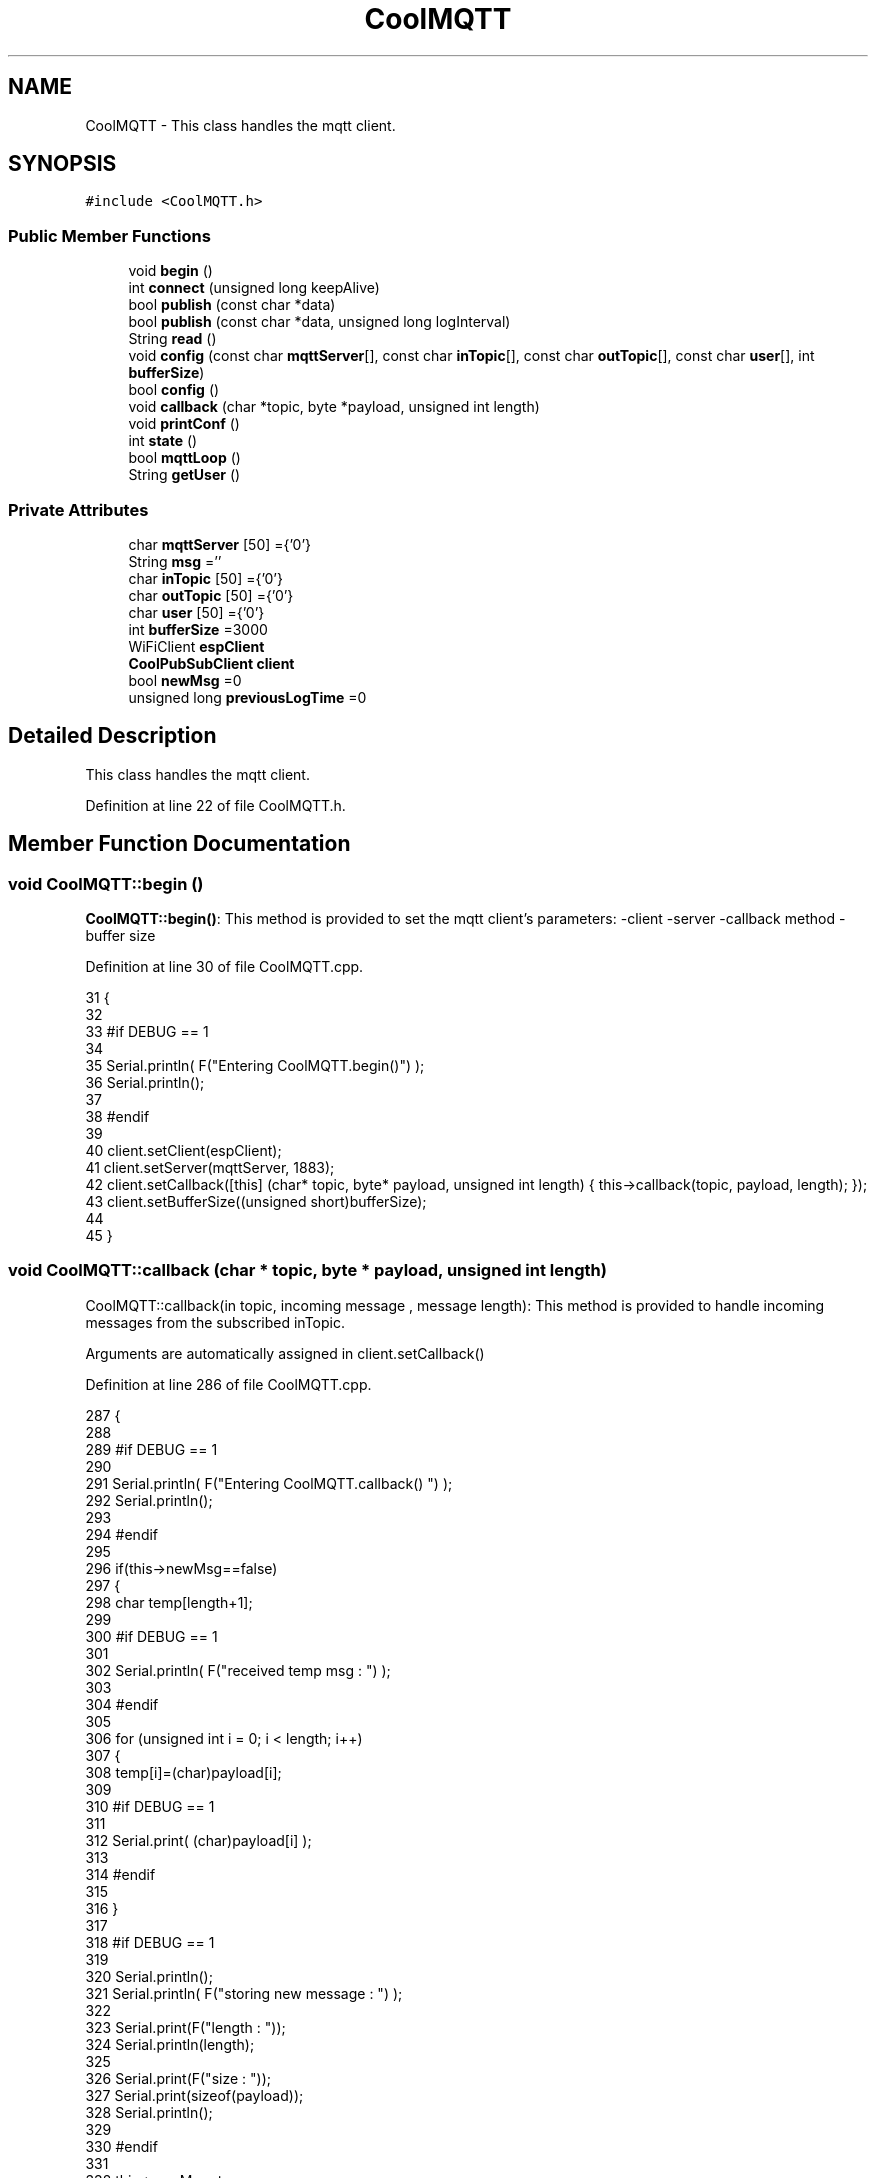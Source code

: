 .TH "CoolMQTT" 3 "Thu Aug 17 2017" "CoolBoardAPI" \" -*- nroff -*-
.ad l
.nh
.SH NAME
CoolMQTT \- This class handles the mqtt client\&.  

.SH SYNOPSIS
.br
.PP
.PP
\fC#include <CoolMQTT\&.h>\fP
.SS "Public Member Functions"

.in +1c
.ti -1c
.RI "void \fBbegin\fP ()"
.br
.ti -1c
.RI "int \fBconnect\fP (unsigned long keepAlive)"
.br
.ti -1c
.RI "bool \fBpublish\fP (const char *data)"
.br
.ti -1c
.RI "bool \fBpublish\fP (const char *data, unsigned long logInterval)"
.br
.ti -1c
.RI "String \fBread\fP ()"
.br
.ti -1c
.RI "void \fBconfig\fP (const char \fBmqttServer\fP[], const char \fBinTopic\fP[], const char \fBoutTopic\fP[], const char \fBuser\fP[], int \fBbufferSize\fP)"
.br
.ti -1c
.RI "bool \fBconfig\fP ()"
.br
.ti -1c
.RI "void \fBcallback\fP (char *topic, byte *payload, unsigned int length)"
.br
.ti -1c
.RI "void \fBprintConf\fP ()"
.br
.ti -1c
.RI "int \fBstate\fP ()"
.br
.ti -1c
.RI "bool \fBmqttLoop\fP ()"
.br
.ti -1c
.RI "String \fBgetUser\fP ()"
.br
.in -1c
.SS "Private Attributes"

.in +1c
.ti -1c
.RI "char \fBmqttServer\fP [50] ={'0'}"
.br
.ti -1c
.RI "String \fBmsg\fP =''"
.br
.ti -1c
.RI "char \fBinTopic\fP [50] ={'0'}"
.br
.ti -1c
.RI "char \fBoutTopic\fP [50] ={'0'}"
.br
.ti -1c
.RI "char \fBuser\fP [50] ={'0'}"
.br
.ti -1c
.RI "int \fBbufferSize\fP =3000"
.br
.ti -1c
.RI "WiFiClient \fBespClient\fP"
.br
.ti -1c
.RI "\fBCoolPubSubClient\fP \fBclient\fP"
.br
.ti -1c
.RI "bool \fBnewMsg\fP =0"
.br
.ti -1c
.RI "unsigned long \fBpreviousLogTime\fP =0"
.br
.in -1c
.SH "Detailed Description"
.PP 
This class handles the mqtt client\&. 
.PP
Definition at line 22 of file CoolMQTT\&.h\&.
.SH "Member Function Documentation"
.PP 
.SS "void CoolMQTT::begin ()"
\fBCoolMQTT::begin()\fP: This method is provided to set the mqtt client's parameters: -client -server -callback method -buffer size 
.PP
Definition at line 30 of file CoolMQTT\&.cpp\&.
.PP
.nf
31 { 
32 
33 #if DEBUG == 1 
34 
35     Serial\&.println( F("Entering CoolMQTT\&.begin()") );
36     Serial\&.println();
37 
38 #endif
39 
40     client\&.setClient(espClient);
41     client\&.setServer(mqttServer, 1883);  
42     client\&.setCallback([this] (char* topic, byte* payload, unsigned int length) { this->callback(topic, payload, length); });
43     client\&.setBufferSize((unsigned short)bufferSize);
44 
45 }
.fi
.SS "void CoolMQTT::callback (char * topic, byte * payload, unsigned int length)"
CoolMQTT::callback(in topic, incoming message , message length): This method is provided to handle incoming messages from the subscribed inTopic\&.
.PP
Arguments are automatically assigned in client\&.setCallback() 
.PP
Definition at line 286 of file CoolMQTT\&.cpp\&.
.PP
.nf
287 {
288 
289 #if DEBUG == 1
290 
291     Serial\&.println( F("Entering CoolMQTT\&.callback() ") );
292     Serial\&.println();
293 
294 #endif 
295 
296     if(this->newMsg==false)
297     {
298         char temp[length+1];
299 
300     #if DEBUG == 1
301 
302         Serial\&.println( F("received temp msg : ") );
303         
304     #endif
305         
306         for (unsigned int i = 0; i < length; i++) 
307         {
308             temp[i]=(char)payload[i];
309         
310         #if DEBUG == 1 
311 
312             Serial\&.print( (char)payload[i] );
313         
314         #endif
315 
316         }
317     
318     #if DEBUG == 1 
319 
320         Serial\&.println();
321         Serial\&.println( F("storing new message : ") );
322 
323         Serial\&.print(F("length : "));
324         Serial\&.println(length);
325         
326         Serial\&.print(F("size : "));
327         Serial\&.print(sizeof(payload));
328         Serial\&.println();
329     
330     #endif
331 
332         this->newMsg=true;
333 
334         temp[length+1]='\0';
335 
336         this->msg=String(temp);
337         this->msg\&.remove(length,1);
338     
339     #if DEBUG == 1 
340 
341         Serial\&.println( F("stored message : ") );
342         Serial\&.println(this->msg);
343     
344     #endif
345 
346     }
347     else
348     {
349     
350     #if DEBUG == 1
351 
352         Serial\&.println( F("did not read last message") );
353     
354     #endif 
355         
356     }
357 
358 }
.fi
.SS "void CoolMQTT::config (const char mqttServer[], const char inTopic[], const char outTopic[], const char user[], int bufferSize)"
CoolMQTT::config(server,in topic, out topic , user Id, buffer size): This method is provided to manually configure the mqtt client 
.PP
Definition at line 603 of file CoolMQTT\&.cpp\&.
.PP
.nf
604 {
605 
606 #if DEBUG == 1
607 
608     Serial\&.println( F("Entering CoolMQTT\&.config() , no SPIFFS variant") );
609     Serial\&.println();
610 
611 #endif
612 
613     for(int i =0;i< 50 ;i++)
614     {
615         this->mqttServer[i]=mqttServer[i];
616         this->inTopic[i]=inTopic[i];
617         this->outTopic[i]=outTopic[i];
618         this->user[i]=user[i];
619     }
620     this->bufferSize=bufferSize;
621     
622 
623 }
.fi
.SS "bool CoolMQTT::config ()"
\fBCoolMQTT::config()\fP: This method is provided to configure the mqttClient : -server -inTopic -outTopic -client Id -buffer size
.PP
\fBReturns:\fP
.RS 4
true if successful,false otherwise 
.RE
.PP

.PP
Definition at line 406 of file CoolMQTT\&.cpp\&.
.PP
.nf
407 {
408 
409 #if DEBUG == 1 
410 
411     Serial\&.println( F("Entering CoolMQTT\&.config()") );
412     Serial\&.println();
413 
414 #endif
415 
416     //read config file
417     //update data
418     File configFile = SPIFFS\&.open("/mqttConfig\&.json", "r");
419 
420     if (!configFile) 
421     {
422     
423     #if DEBUG == 1 
424 
425         Serial\&.println( F("failed to read /mqttConfig\&.json") );
426         Serial\&.println();
427 
428     #endif
429 
430         return(false);
431     }
432     else
433     {
434         size_t size = configFile\&.size();
435         // Allocate a buffer to store contents of the file\&.
436         std::unique_ptr<char[]> buf(new char[size]);
437 
438         configFile\&.readBytes(buf\&.get(), size);
439         DynamicJsonBuffer jsonBuffer;
440         JsonObject& json = jsonBuffer\&.parseObject(buf\&.get());
441         if (!json\&.success()) 
442         {
443         
444         #if DEBUG == 1 
445 
446             Serial\&.println( F("failed to parse json ") );
447             Serial\&.println();
448         
449         #endif
450             
451             return(false);
452         } 
453         else
454         {
455         
456         #if DEBUG == 1 
457         
458             Serial\&.println( F("configuration json is ") );
459             json\&.printTo(Serial);
460             Serial\&.println();
461 
462             Serial\&.print(F("jsonBuffer size: "));
463             Serial\&.println(jsonBuffer\&.size());
464             Serial\&.println();
465 
466 
467         #endif
468 
469             if(json["mqttServer"]\&.success() )
470             {           
471                 const char* tempmqttServer = json["mqttServer"]; 
472                 for(int i =0;i< 50 ;i++)
473                 {
474                     mqttServer[i]=tempmqttServer[i];
475                 }
476             }
477             else
478             {
479                 for(int i =0;i< 50 ;i++)
480                 {
481                     this->mqttServer[i]=this->mqttServer[i];
482                 }
483 
484             }
485             json["mqttServer"]=this->mqttServer;
486 
487             
488             if(json["inTopic"]\&.success() )
489             {
490                 const char* tempInTopic = json["inTopic"]; 
491                 for(int i =0;i< 50;i++)
492                 {
493                     inTopic[i]=tempInTopic[i];
494                 }
495             }
496             else
497             {
498                 String tempMAC = WiFi\&.macAddress();
499                 tempMAC\&.replace(":","");
500                 snprintf(inTopic, 50, "$aws/things/%s/shadow/update/delta", tempMAC\&.c_str());    
501             
502             #if DEBUG == 1              
503                 
504                 Serial\&.print( F("Set Incomming MQTT Channel to : ") );
505                 Serial\&.println(inTopic);
506             
507             #endif  
508 
509             }
510             json["inTopic"]=this->inTopic;
511             
512             
513             if(json["outTopic"]\&.success() )
514             {
515                 const char* tempOutTopic = json["outTopic"]; 
516                 for(int i =0;i<50;i++)
517                 {
518                     outTopic[i]=tempOutTopic[i];
519                 }
520             }
521             else
522             {
523                 String tempMAC = WiFi\&.macAddress();
524                 tempMAC\&.replace(":","");
525                 snprintf(outTopic, 50, "$aws/things/%s/shadow/update", tempMAC\&.c_str());
526             
527             #if DEBUG == 1 
528 
529                 Serial\&.print( F("Set Outgoing MQTT Channel to : ") );
530                 Serial\&.println(outTopic);
531             
532             #endif
533 
534             }
535             json["outTopic"]=this->outTopic;
536         
537             
538             if(json["user"]\&.success() )
539             {               
540                 const char* tempUser = json["user"]; 
541                 for(int i =0;i<50;i++)
542                 {
543                     user[i]=tempUser[i];
544                 }
545             }
546             else
547             {
548                 for(int i=0;i<50;i++)
549                 {
550                     this->user[i]=this->user[i];
551                 }               
552             }
553             json["user"]=this->user;
554             
555             if(json["bufferSize"]\&.success() )
556             {
557                 int tempBufferSize = json["bufferSize"]; 
558                 bufferSize=tempBufferSize;
559             }
560             else
561             {
562                 this->bufferSize=this->bufferSize;
563             }
564             json["bufferSize"]=this->bufferSize;
565 
566             configFile\&.close();
567             configFile = SPIFFS\&.open("/mqttConfig\&.json", "w");
568             if(!configFile)
569             {
570             
571             #if DEBUG == 1 
572 
573                 Serial\&.println( F("failed to write to /mqttConfig\&.json") );
574             
575             #endif
576 
577                 return(false);              
578             }
579             
580             json\&.printTo(configFile);
581             configFile\&.close();
582 
583         #if DEBUG == 1 
584 
585             Serial\&.println( F("saved configuration is :") );
586             json\&.printTo(Serial);
587             Serial\&.println();
588         
589         #endif
590 
591             return(true); 
592         }
593     }   
594     
595 
596 }
.fi
.SS "int CoolMQTT::connect (unsigned long keepAlive)"
CoolMQTT::connect( time to keep the connection alive in seconds ): This method is provided to connect the client to the server, publish to the out topic , subscribe to the in topic and set the keepAlive time\&.
.PP
\fBReturns:\fP
.RS 4
mqtt client state 
.RE
.PP

.PP
Definition at line 86 of file CoolMQTT\&.cpp\&.
.PP
.nf
87 {       
88 
89     int i=0;
90 
91 #if DEBUG == 1 
92 
93     Serial\&.println( F("Entering CoolMQTT\&.connect()") );
94 
95 #endif
96     Serial\&.println( F("MQTT connecting\&.\&.\&.") );
97     
98     while( ( !this->client\&.connected() ) && ( i<100 ) ) 
99     {
100         // Attempt to connect
101         if( this->client\&.connect( this-> user,keepAlive*10  ) )
102         {
103             client\&.subscribe( this->inTopic );
104 
105         #if DEBUG == 1 
106 
107             Serial\&.println( F(" subscribed , leavin ") ) ;
108         
109         #endif
110 
111             return( this->state() );
112         }
113 
114         else
115         {
116         
117         #if DEBUG == 1 
118 
119             Serial\&.println( F("not connected , retrying") );
120         
121         #endif
122 
123             
124         }
125 
126     delay(5);
127     i++;
128     }
129     if (state() == 0)
130     {
131         Serial\&.println( F("MQTT connected : OK") );
132         Serial\&.println();
133     }
134     else Serial\&.println( F("MQTT not jet connected\&.\&.\&."));
135     return( this->state() );
136 
137 }
.fi
.SS "String CoolMQTT::getUser ()"
\fBCoolMQTT::getUser()\fP: This method is provided to get the user name 
.PP
Definition at line 666 of file CoolMQTT\&.cpp\&.
.PP
.nf
667 {
668 
669 #if DEBUG == 1 
670     Serial\&.println( F("Entering CoolMQTT\&.getUser()") );
671     Serial\&.println();
672     
673     Serial\&.print( F("user : ") );
674     Serial\&.println(this->user);
675 
676 #endif
677 
678     return String(this->user);
679 }
.fi
.SS "bool CoolMQTT::mqttLoop ()"
\fBCoolMQTT::mqttLoop()\fP: This method is provided to allow the client to process the data
.PP
\fBReturns:\fP
.RS 4
true if successful,false otherwise 
.RE
.PP

.PP
Definition at line 250 of file CoolMQTT\&.cpp\&.
.PP
.nf
251 {
252 
253     unsigned long lastTime=millis();
254 
255 #if DEBUG == 1
256 
257     Serial\&.println( F("Entering CoolMQTT\&.mqttLoop()") );
258     Serial\&.println();
259 
260 #endif  
261 
262     while( ( millis() - lastTime ) < 1000)
263     {
264         this->client\&.loop();
265         yield();
266     }
267 
268 #if DEBUG == 1 
269     
270     Serial\&.print( F("loop result : ") );
271     Serial\&.println( this->client\&.loop() );
272     Serial\&.println();
273 
274 #endif
275 
276     return( this->client\&.loop() );
277 }
.fi
.SS "void CoolMQTT::printConf ()"
\fBCoolMQTT::printConf()\fP: This method is provided to print the configuration to the Serial Monitor 
.PP
Definition at line 630 of file CoolMQTT\&.cpp\&.
.PP
.nf
631 {
632 
633 #if DEBUG == 1 
634 
635     Serial\&.println( F("Entering CoolMQTT\&.printConf()") );
636     Serial\&.println();    
637 
638 #endif
639     
640     Serial\&.println("MQTT configuration ");
641 
642     Serial\&.print("mqttServer : ");
643     Serial\&.println(this->mqttServer);
644 
645     Serial\&.print("inTopic : ");
646     Serial\&.println(this->inTopic);
647 
648     Serial\&.print("outTopic : ");
649     Serial\&.println(this->outTopic);
650 
651     Serial\&.print("user : ");
652     Serial\&.println(this->user);
653 
654     Serial\&.print("bufferSize : ");
655     Serial\&.println(this->bufferSize);
656 
657     Serial\&.println();
658 
659 
660 }
.fi
.SS "bool CoolMQTT::publish (const char * data)"
CoolMQTT::publish(data): This method is provided to publish data to the out topic
.PP
\fBReturns:\fP
.RS 4
true if publish successful, false otherwise 
.RE
.PP

.PP
Definition at line 147 of file CoolMQTT\&.cpp\&.
.PP
.nf
148 {
149 
150 #if DEBUG == 1 
151 
152     Serial\&.println( F("Entering CoolMQTT\&.publish()") );
153     Serial\&.println();
154     //data is in JSON, publish it directly
155 
156     Serial\&.println( F("data to publish : ") );
157     Serial\&.println(data);
158     Serial\&.print( F("data size : ") );
159     Serial\&.println(strlen(data));
160 
161     Serial\&.println();
162 
163 #endif
164 #if DEBUG == 0
165     Serial\&.println( F("Publishing Message : "));
166     Serial\&.println(data);
167     Serial\&.println();
168 #endif
169 
170     bool pub=client\&.publish( this->outTopic,(byte*) data,strlen(data),false  );
171 
172 #if DEBUG == 1 
173 
174     Serial\&.print( F("success : ") );
175     Serial\&.println(pub); 
176 
177 #endif
178 #if DEBUG == 0
179     if (pub == 1)
180     {
181         Serial\&.println( F("Publish : OK"));
182     }
183     else Serial\&.println( F("Publish : FAIL!!!"));
184 #endif
185 
186     return(pub);
187 
188 }
.fi
.SS "bool CoolMQTT::publish (const char * data, unsigned long logInterval)"
CoolMQTT::publish(data): This method is provided to publish data to the out topic every logInterval in seconds
.PP
\fBReturns:\fP
.RS 4
true if publish successful, false otherwise 
.RE
.PP

.PP
Definition at line 198 of file CoolMQTT\&.cpp\&.
.PP
.nf
199 {
200 
201 #if DEBUG == 1 
202 
203     Serial\&.println( F("Entering CoolMQTT\&.publish() every logInterval ") );
204     Serial\&.println();
205 
206 #endif 
207     //log interval is passed in seconds, logInteral*1000 = logInterval in ms
208     if( ( millis() - ( this->previousLogTime)  ) >= ( logInterval*1000 ) )
209     {
210     
211     #if DEBUG == 1
212 
213         Serial\&.println( F("log Interval has passed ") );
214         Serial\&.println();
215     
216     #endif
217 
218         this->publish(data);
219 
220         this->previousLogTime=millis();
221     
222     #if DEBUG == 1 
223 
224         Serial\&.print( F("last log time : ") );
225         Serial\&.println(this->previousLogTime);
226 
227     #endif
228 
229         return(true);
230     }
231 
232 #if DEBUG == 1 
233 
234     Serial\&.println( F("log Interval still didn't pass ") );  
235     Serial\&.println();
236 
237 #endif
238 
239     return(false);
240 }
.fi
.SS "String CoolMQTT::read ()"
\fBCoolMQTT::read()\fP: This method is provided to return the last read message\&. 
.PP
Definition at line 365 of file CoolMQTT\&.cpp\&.
.PP
.nf
366 { 
367 
368 #if DEBUG == 1 
369 
370     Serial\&.println( F("Entering CoolMQTT\&.read()") );
371     Serial\&.println();
372 
373 #endif 
374 
375     if(this->newMsg==true)
376     {
377         
378         this->newMsg=false;
379 
380 #if DEBUG == 1 
381         Serial\&.println( F("received new message") );
382         Serial\&.println( F("message : ") );
383         Serial\&.println(this->msg);
384         Serial\&.println();
385 
386 #endif
387 
388         return(this->msg);
389         
390     }
391     return("");
392 
393 }
.fi
.SS "int CoolMQTT::state ()"
\fBCoolMQTT::state()\fP: This method is provided to return the mqtt client's state\&. 
.PP
\fBReturns:\fP
.RS 4
mqtt client state: -4 : MQTT_CONNECTION_TIMEOUT - the server didn't respond within the keepalive time -3 : MQTT_CONNECTION_LOST - the network connection was broken -2 : MQTT_CONNECT_FAILED - the network connection failed -1 : MQTT_DISCONNECTED - the client is disconnected cleanly 0 : MQTT_CONNECTED - the cient is connected 1 : MQTT_CONNECT_BAD_PROTOCOL - the server doesn't support the requested version of MQTT 2 : MQTT_CONNECT_BAD_CLIENT_ID - the server rejected the client identifier 3 : MQTT_CONNECT_UNAVAILABLE - the server was unable to accept the connection 4 : MQTT_CONNECT_BAD_CREDENTIALS - the username/password were rejected 5 : MQTT_CONNECT_UNAUTHORIZED - the client was not authorized to connect 
.RE
.PP

.PP
Definition at line 63 of file CoolMQTT\&.cpp\&.
.PP
.nf
64 {
65 
66 #if DEBUG == 1 
67 
68     Serial\&.println( F("Entering CoolMQTT\&.state()") );
69     Serial\&.println();    
70     Serial\&.print( F("state : ") );
71     Serial\&.println( this->client\&.state() );
72 
73 #endif
74     
75     return( this->client\&.state() );
76 }
.fi
.SH "Member Data Documentation"
.PP 
.SS "int CoolMQTT::bufferSize =3000\fC [private]\fP"

.PP
Definition at line 63 of file CoolMQTT\&.h\&.
.SS "\fBCoolPubSubClient\fP CoolMQTT::client\fC [private]\fP"

.PP
Definition at line 67 of file CoolMQTT\&.h\&.
.SS "WiFiClient CoolMQTT::espClient\fC [private]\fP"

.PP
Definition at line 65 of file CoolMQTT\&.h\&.
.SS "char CoolMQTT::inTopic[50] ={'0'}\fC [private]\fP"

.PP
Definition at line 57 of file CoolMQTT\&.h\&.
.SS "char CoolMQTT::mqttServer[50] ={'0'}\fC [private]\fP"

.PP
Definition at line 53 of file CoolMQTT\&.h\&.
.SS "String CoolMQTT::msg =''\fC [private]\fP"

.PP
Definition at line 55 of file CoolMQTT\&.h\&.
.SS "bool CoolMQTT::newMsg =0\fC [private]\fP"

.PP
Definition at line 69 of file CoolMQTT\&.h\&.
.SS "char CoolMQTT::outTopic[50] ={'0'}\fC [private]\fP"

.PP
Definition at line 59 of file CoolMQTT\&.h\&.
.SS "unsigned long CoolMQTT::previousLogTime =0\fC [private]\fP"

.PP
Definition at line 71 of file CoolMQTT\&.h\&.
.SS "char CoolMQTT::user[50] ={'0'}\fC [private]\fP"

.PP
Definition at line 61 of file CoolMQTT\&.h\&.

.SH "Author"
.PP 
Generated automatically by Doxygen for CoolBoardAPI from the source code\&.
